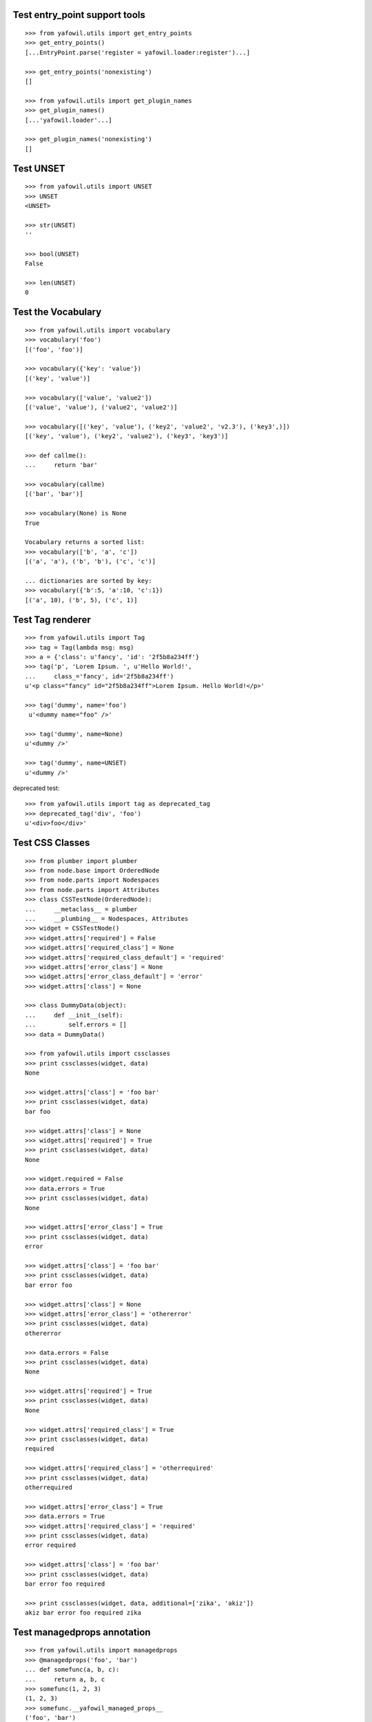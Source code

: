 Test entry_point support tools
------------------------------

::

    >>> from yafowil.utils import get_entry_points
    >>> get_entry_points()
    [...EntryPoint.parse('register = yafowil.loader:register')...]

    >>> get_entry_points('nonexisting')
    []

    >>> from yafowil.utils import get_plugin_names
    >>> get_plugin_names()
    [...'yafowil.loader'...]

    >>> get_plugin_names('nonexisting')
    []


Test UNSET
----------

::

    >>> from yafowil.utils import UNSET
    >>> UNSET
    <UNSET>
    
    >>> str(UNSET)
    ''

    >>> bool(UNSET)
    False

    >>> len(UNSET)
    0

Test the Vocabulary
-------------------

::

    >>> from yafowil.utils import vocabulary
    >>> vocabulary('foo')
    [('foo', 'foo')]

    >>> vocabulary({'key': 'value'})
    [('key', 'value')]

    >>> vocabulary(['value', 'value2'])
    [('value', 'value'), ('value2', 'value2')]

    >>> vocabulary([('key', 'value'), ('key2', 'value2', 'v2.3'), ('key3',)])
    [('key', 'value'), ('key2', 'value2'), ('key3', 'key3')]
    
    >>> def callme():
    ...     return 'bar'
    
    >>> vocabulary(callme)
    [('bar', 'bar')]
    
    >>> vocabulary(None) is None
    True

    Vocabulary returns a sorted list:
    >>> vocabulary(['b', 'a', 'c'])
    [('a', 'a'), ('b', 'b'), ('c', 'c')]

    ... dictionaries are sorted by key:  
    >>> vocabulary({'b':5, 'a':10, 'c':1})
    [('a', 10), ('b', 5), ('c', 1)]
        
Test Tag renderer
-----------------

::

    >>> from yafowil.utils import Tag
    >>> tag = Tag(lambda msg: msg)    
    >>> a = {'class': u'fancy', 'id': '2f5b8a234ff'}
    >>> tag('p', 'Lorem Ipsum. ', u'Hello World!', 
    ...     class_='fancy', id='2f5b8a234ff')
    u'<p class="fancy" id="2f5b8a234ff">Lorem Ipsum. Hello World!</p>' 
    
    >>> tag('dummy', name='foo')
     u'<dummy name="foo" />'
     
    >>> tag('dummy', name=None)
    u'<dummy />'
    
    >>> tag('dummy', name=UNSET)
    u'<dummy />'
     
deprecated test::

    >>> from yafowil.utils import tag as deprecated_tag
    >>> deprecated_tag('div', 'foo')
    u'<div>foo</div>'

Test CSS Classes
----------------

::

    >>> from plumber import plumber
    >>> from node.base import OrderedNode
    >>> from node.parts import Nodespaces
    >>> from node.parts import Attributes
    >>> class CSSTestNode(OrderedNode):
    ...     __metaclass__ = plumber
    ...     __plumbing__ = Nodespaces, Attributes
    >>> widget = CSSTestNode()
    >>> widget.attrs['required'] = False
    >>> widget.attrs['required_class'] = None
    >>> widget.attrs['required_class_default'] = 'required'
    >>> widget.attrs['error_class'] = None
    >>> widget.attrs['error_class_default'] = 'error'
    >>> widget.attrs['class'] = None
    
    >>> class DummyData(object):
    ...     def __init__(self):
    ...         self.errors = []
    >>> data = DummyData()
    
    >>> from yafowil.utils import cssclasses
    >>> print cssclasses(widget, data)
    None

    >>> widget.attrs['class'] = 'foo bar'
    >>> print cssclasses(widget, data)
    bar foo
    
    >>> widget.attrs['class'] = None
    >>> widget.attrs['required'] = True
    >>> print cssclasses(widget, data)
    None
    
    >>> widget.required = False
    >>> data.errors = True
    >>> print cssclasses(widget, data)
    None

    >>> widget.attrs['error_class'] = True
    >>> print cssclasses(widget, data)
    error

    >>> widget.attrs['class'] = 'foo bar'
    >>> print cssclasses(widget, data)
    bar error foo

    >>> widget.attrs['class'] = None
    >>> widget.attrs['error_class'] = 'othererror'
    >>> print cssclasses(widget, data)
    othererror

    >>> data.errors = False
    >>> print cssclasses(widget, data)
    None
    
    >>> widget.attrs['required'] = True
    >>> print cssclasses(widget, data)
    None

    >>> widget.attrs['required_class'] = True
    >>> print cssclasses(widget, data)
    required

    >>> widget.attrs['required_class'] = 'otherrequired'
    >>> print cssclasses(widget, data)
    otherrequired

    >>> widget.attrs['error_class'] = True
    >>> data.errors = True
    >>> widget.attrs['required_class'] = 'required'
    >>> print cssclasses(widget, data)
    error required

    >>> widget.attrs['class'] = 'foo bar'
    >>> print cssclasses(widget, data)
    bar error foo required
    
    >>> print cssclasses(widget, data, additional=['zika', 'akiz'])
    akiz bar error foo required zika
    
Test managedprops annotation
----------------------------

::

    >>> from yafowil.utils import managedprops
    >>> @managedprops('foo', 'bar')
    ... def somefunc(a, b, c):
    ...     return a, b, c
    >>> somefunc(1, 2, 3)
    (1, 2, 3)
    >>> somefunc.__yafowil_managed_props__
    ('foo', 'bar')
